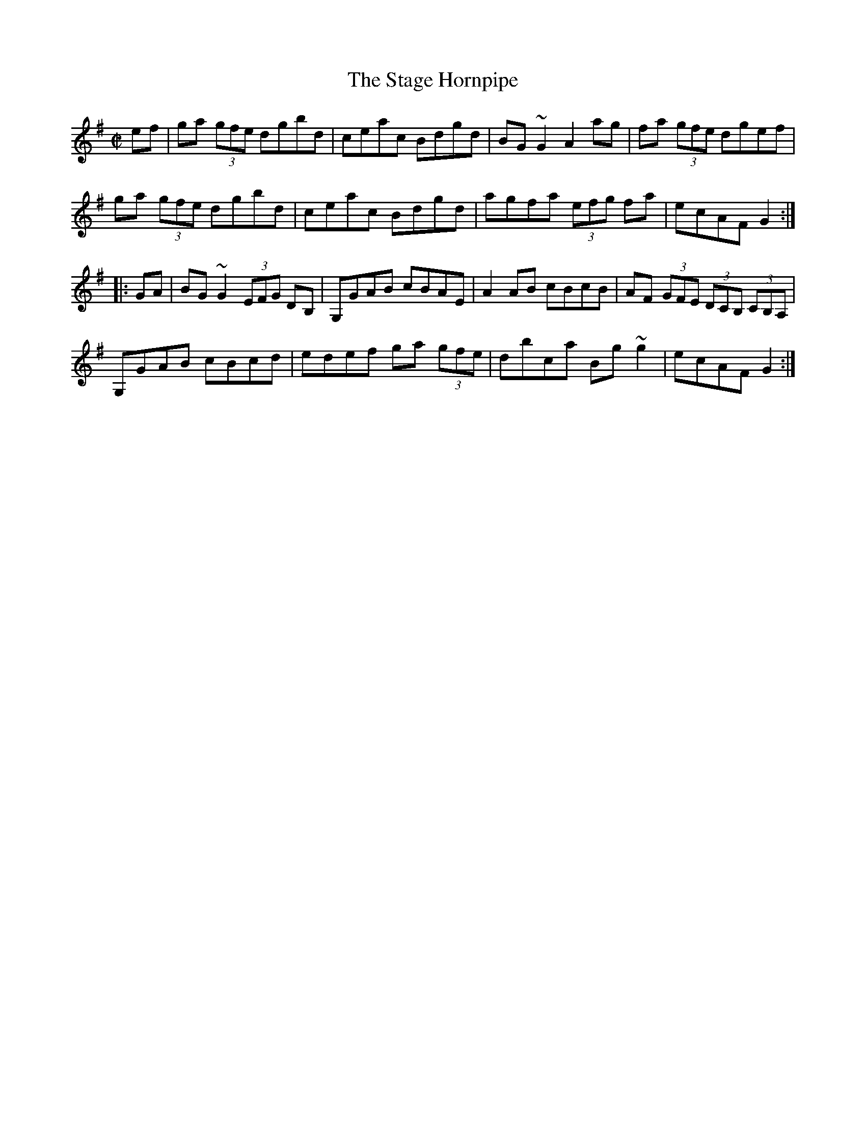 X: 1
T: Stage Hornpipe, The
R: hornpipe
D: Paddy Glackin: In Full Spate
Z: id:hn-hornpipe-77
N: Reformatted for readability [JC]
M: C|
K: G
ef |\
ga (3gfe dgbd | ceac Bdgd | BG~G2 A2ag | fa (3gfe dgef |
ga (3gfe dgbd | ceac Bdgd | agfa (3efg fa | ecAF G2 :|
|: GA |\
BG~G2 (3EFG DB, | G,GAB cBAE | A2AB cBcB | AF (3GFE (3DCB, (3CB,A, |
G,GAB cBcd | edef ga (3gfe | dbca Bg~g2 | ecAF G2 :|

